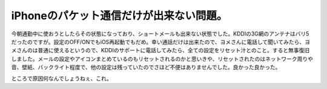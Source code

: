 iPhoneのパケット通信だけが出来ない問題。
========================================

今朝通勤中に使おうとしたらその状態になっており、ショートメールも出来ない状態でした。KDDIの3G網のアンテナはバリ5だったのですが。設定のOFF/ONでもiOS再起動でもだめ。幸い通話だけは出来たので、ヨメさんに電話して聞いてみたら、ヨメさんのは普通に使えるというので、KDDIのサポートに電話してみたら、全ての設定をリセット汁とのこと。すると無事復旧しました。メールの設定やアイコンまとめているのもリセットされるのかと思いきや、リセットされたのはネットワーク周りや音、壁紙、バックライト程度で、他の設定は残っていたのでさほど不便はありませんでした。良かった良かった。



ところで原因何なんでしょうねぇ、これ。






.. author:: default
.. categories:: computer
.. tags::
.. comments::
